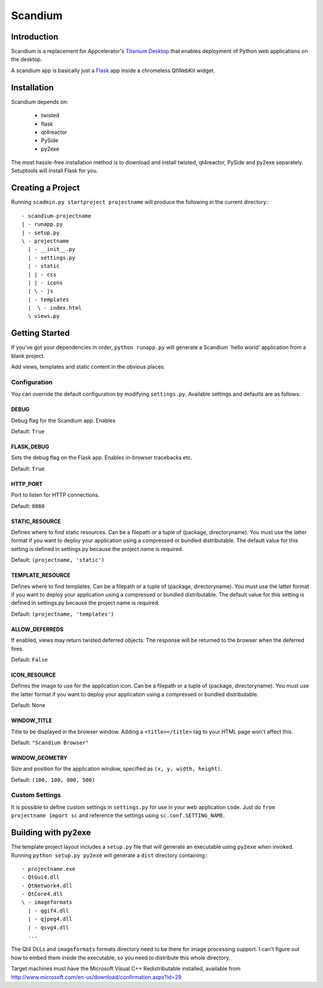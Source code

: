 ========
Scandium
========

Introduction
============

Scandium is a replacement for Appcelerator's `Titanium Desktop <http://developer.appcelerator.com/blog/2012/01/the-future-of-titanium-desktop.html>`__ that enables deployment of Python web applications on the desktop.

A scandium app is basically just a `Flask <http://flask.pocoo.org/>`__ app inside a chromeless QtWebKit widget.

Installation
============

Scandium depends on:

 - twisted
 - flask
 - qt4reactor
 - PySide
 - py2exe

The most hassle-free installation method is to download and install twisted, qt4reactor, PySide and py2exe separately. Setuptools will install Flask for you.



Creating a Project
==================

Running ``scadmin.py startproject projectname`` will produce the following in the current directory:::

 - scandium-projectname
 | - runapp.py
 | - setup.py
 \ - projectname
   | - __init__.py
   | - settings.py
   | - static
   | | - css
   | | - icons
   | \ - js
   | - templates
   |  \ - index.html
   \ views.py

Getting Started
===============

If you've got your dependencies in order, ``python runapp.py`` will generate a Scandium 'hello world' application from a blank project. 

Add views, templates and static content in the obvious places.

Configuration
-------------

You can override the default configuration by modifying ``settings.py``. Available settings and defaults are as follows:

DEBUG
^^^^^

Debug flag for the Scandium app. Enables 

Default: ``True``


FLASK_DEBUG
^^^^^^^^^^^

Sets the debug flag on the Flask app. Enables in-browser tracebacks etc.

Default: ``True``

HTTP_PORT
^^^^^^^^^

Port to listen for HTTP connections.

Default: ``8080``

STATIC_RESOURCE
^^^^^^^^^^^^^^^

Defines where to find static resources. Can be a filepath or a tuple of (package, directoryname). You must use the latter format if you want to deploy your application using a compressed or bundled distributable.
The default value for this setting is defined in settings.py because the project name is required.

Default: ``(projectname, 'static')``

TEMPLATE_RESOURCE
^^^^^^^^^^^^^^^^^

Defines where to find templates. Can be a filepath or a tuple of (package, directoryname). You must use the latter format if you want to deploy your application using a compressed or bundled distributable.
The default value for this setting is defined in settings.py because the project name is required.

Default: ``(projectname, 'templates')``

ALLOW_DEFERREDS
^^^^^^^^^^^^^^^

If enabled, views may return twisted deferred objects. The response will be returned to the browser when the deferred fires.

Default: ``False``


ICON_RESOURCE
^^^^^^^^^^^^^

Defines the image to use for the application icon. Can be a filepath or a tuple of (package, directoryname). You must use the latter format if you want to deploy your application using a compressed or bundled distributable.

Default: None

WINDOW_TITLE
^^^^^^^^^^^^

Title to be displayed in the browser window. Adding a ``<title></title>`` tag to your HTML page won't affect this.

Default: ``"Scandium Browser"``

WINDOW_GEOMETRY
^^^^^^^^^^^^^^^

Size and position for the application window, specified as ``(x, y, width, height)``.

Default: ``(100, 100, 800, 500)``


Custom Settings
---------------

It is possible to define custom settings in ``settings.py`` for use in your web application code. Just do ``from projectname import sc`` and reference the settings using ``sc.conf.SETTING_NAME``.


Building with py2exe
====================

The template project layout includes a ``setup.py`` file that will generate an executable using ``py2exe`` when invoked. Running ``python setup.py py2exe`` will generate a ``dist`` directory containing:::

 - projectname.exe
 - QtGui4.dll
 - QtNetwork4.dll
 - QtCore4.dll
 \ - imageformats
   | - qgif4.dll
   | - qjpeg4.dll
   | - qsvg4.dll
   ...
   
The Qt4 DLLs and ``imageformats`` formats directory need to be there for image processing support. I can't figure out how to embed them inside the executable, so you need to distribute this whole directory.

Target machines must have the Microsoft Visual C++ Redistributable installed, available from http://www.microsoft.com/en-us/download/confirmation.aspx?id=29
